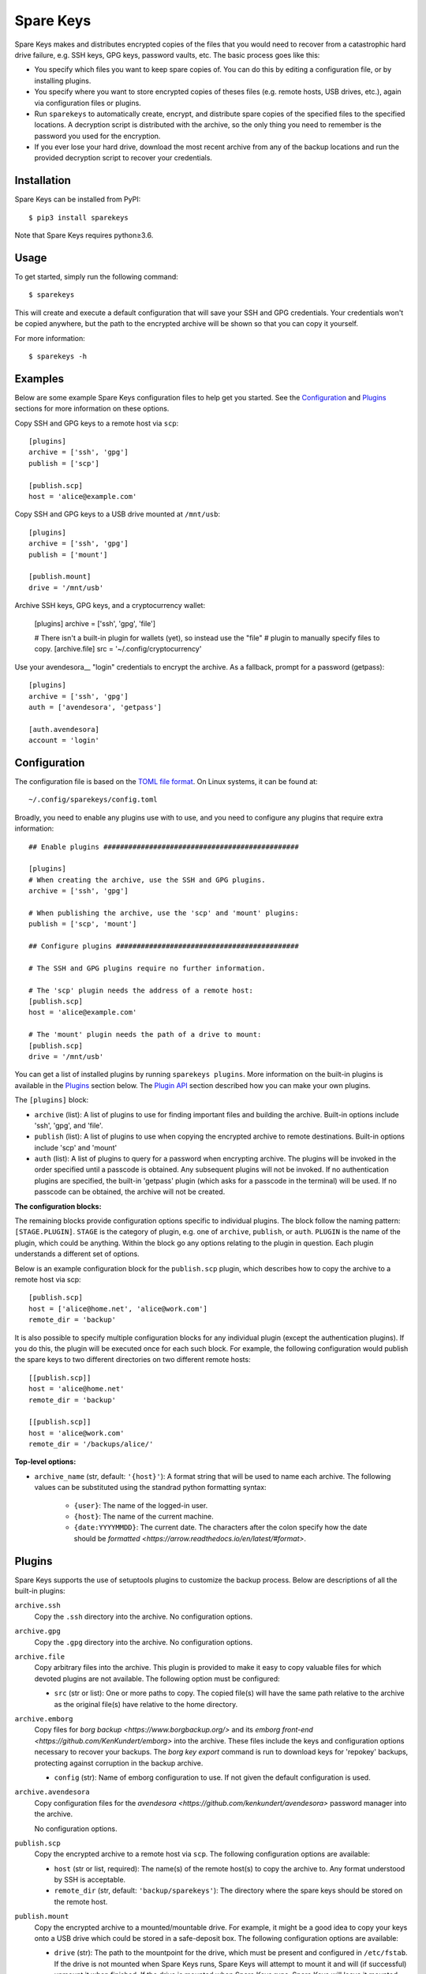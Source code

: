 **********
Spare Keys
**********

Spare Keys makes and distributes encrypted copies of the files that you would
need to recover from a catastrophic hard drive failure, e.g. SSH keys, GPG
keys, password vaults, etc.  The basic process goes like this:

- You specify which files you want to keep spare copies of.  You can do this by
  editing a configuration file, or by installing plugins.

- You specify where you want to store encrypted copies of theses files (e.g.
  remote hosts, USB drives, etc.), again via configuration files or plugins.

- Run ``sparekeys`` to automatically create, encrypt, and distribute spare
  copies of the specified files to the specified locations.  A decryption
  script is distributed with the archive, so the only thing you need to
  remember is the password you used for the encryption.

- If you ever lose your hard drive, download the most recent archive from any
  of the backup locations and run the provided decryption script to recover
  your credentials.

.. image:: https://img.shields.io/pypi/v/sparekeys.svg
   :target: https://pypi.python.org/pypi/sparekeys

.. image:: https://img.shields.io/pypi/pyversions/sparekeys.svg
   :target: https://pypi.python.org/pypi/sparekeys

.. image:: https://img.shields.io/travis/kalekundert/sparekeys.svg
   :target: https://travis-ci.org/kalekundert/sparekeys

.. image:: https://img.shields.io/coveralls/kalekundert/sparekeys.svg
   :target: https://coveralls.io/github/kalekundert/sparekeys?branch=master

Installation
============
Spare Keys can be installed from PyPI::

   $ pip3 install sparekeys

Note that Spare Keys requires python≥3.6.


Usage
=====

To get started, simply run the following command::

   $ sparekeys

This will create and execute a default configuration that will save your SSH
and GPG credentials.  Your credentials won't be copied anywhere, but the path
to the encrypted archive will be shown so that you can copy it yourself.

For more information::

   $ sparekeys -h


Examples
========

Below are some example Spare Keys configuration files to help get you started.
See the Configuration_ and Plugins_ sections for more information on these
options.

Copy SSH and GPG keys to a remote host via ``scp``::

   [plugins]
   archive = ['ssh', 'gpg']
   publish = ['scp']

   [publish.scp]
   host = 'alice@example.com'

Copy SSH and GPG keys to a USB drive mounted at ``/mnt/usb``::

   [plugins]
   archive = ['ssh', 'gpg']
   publish = ['mount']

   [publish.mount]
   drive = '/mnt/usb'

Archive SSH keys, GPG keys, and a cryptocurrency wallet:

   [plugins]
   archive = ['ssh', 'gpg', 'file']

   # There isn't a built-in plugin for wallets (yet), so instead use the "file"
   # plugin to manually specify files to copy.
   [archive.file]
   src = '~/.config/cryptocurrency'

Use your avendesora__ "login" credentials to encrypt the archive.  As a
fallback, prompt for a password (getpass)::

   [plugins]
   archive = ['ssh', 'gpg']
   auth = ['avendesora', 'getpass']

   [auth.avendesora]
   account = 'login'

__ https://github.com/kenkundert/avendesora


Configuration
=============

The configuration file is based on the `TOML file format
<https://github.com/toml-lang/toml>`_.  On Linux systems, it can be found at::

   ~/.config/sparekeys/config.toml

Broadly, you need to enable any plugins use with to use, and you need to
configure any plugins that require extra information::

   ## Enable plugins ###############################################

   [plugins]
   # When creating the archive, use the SSH and GPG plugins.
   archive = ['ssh', 'gpg']

   # When publishing the archive, use the 'scp' and 'mount' plugins:
   publish = ['scp', 'mount']

   ## Configure plugins ############################################

   # The SSH and GPG plugins require no further information.

   # The 'scp' plugin needs the address of a remote host:
   [publish.scp]
   host = 'alice@example.com'

   # The 'mount' plugin needs the path of a drive to mount:
   [publish.scp]
   drive = '/mnt/usb'

You can get a list of installed plugins by running ``sparekeys plugins``.  More
information on the built-in plugins is available in the `Plugins`_ section
below.  The `Plugin API`_ section described how you can make your own plugins.

The ``[plugins]`` block:

- ``archive`` (list): A list of plugins to use for finding important files and
  building the archive.  Built-in options include 'ssh', 'gpg', and 'file'.

- ``publish`` (list): A list of plugins to use when copying the encrypted
  archive to remote destinations.  Built-in options include 'scp' and 'mount'

- ``auth`` (list): A list of plugins to query for a password when encrypting
  archive.  The plugins will be invoked in the order specified until a passcode
  is obtained.  Any subsequent plugins will not be invoked.  If no
  authentication plugins are specified, the built-in 'getpass' plugin (which
  asks for a passcode in the terminal) will be used.  If no passcode can be
  obtained, the archive will not be created.


**The configuration blocks:**

The remaining blocks provide configuration options specific to individual
plugins.  The block follow the naming pattern: ``[STAGE.PLUGIN]``.  ``STAGE``
is the category of plugin, e.g. one of ``archive``, ``publish``, or ``auth``.
``PLUGIN`` is the name of the plugin, which could be anything.  Within the
block go any options relating to the plugin in question.  Each plugin
understands a different set of options.

Below is an example configuration block for the ``publish.scp`` plugin, which
describes how to copy the archive to a remote host via scp::

   [publish.scp]
   host = ['alice@home.net', 'alice@work.com']
   remote_dir = 'backup'

It is also possible to specify multiple configuration blocks for any individual
plugin (except the authentication plugins).  If you do this, the plugin will be
executed once for each such block.  For example, the following configuration
would publish the spare keys to two different directories on two different
remote hosts::

   [[publish.scp]]
   host = 'alice@home.net'
   remote_dir = 'backup'

   [[publish.scp]]
   host = 'alice@work.com'
   remote_dir = '/backups/alice/'


**Top-level options:**

- ``archive_name`` (str, default: ``'{host}'``): A format string that will be
  used to name each archive.  The following values can be substituted using the
  standrad python formatting syntax:

   - ``{user}``: The name of the logged-in user.
   - ``{host}``: The name of the current machine.
   - ``{date:YYYYMMDD}``: The current date.  The characters after the colon
     specify how the date should be `formatted
     <https://arrow.readthedocs.io/en/latest/#format>`.

Plugins
=======
Spare Keys supports the use of setuptools plugins to customize the backup
process.  Below are descriptions of all the built-in plugins:

``archive.ssh``
   Copy the ``.ssh`` directory into the archive.  No configuration options.

``archive.gpg``
   Copy the ``.gpg`` directory into the archive.  No configuration options.

``archive.file``
   Copy arbitrary files into the archive.  This plugin is provided to make it
   easy to copy valuable files for which devoted plugins are not available.
   The following option must be configured:

   - ``src`` (str or list): One or more paths to copy.  The copied file(s) will
     have the same path relative to the archive as the original file(s) have
     relative to the home directory.

``archive.emborg``
   Copy files for `borg backup <https://www.borgbackup.org/>` and its `emborg
   front-end <https://github.com/KenKundert/emborg>` into the archive.  These
   files include the keys and configuration options necessary to recover your
   backups.  The `borg key export` command is run to download keys for
   'repokey' backups, protecting against corruption in the backup archive.

   - ``config`` (str): Name of emborg configuration to use. If not given the 
     default configuration is used.

``archive.avendesora``
   Copy configuration files for the `avendesora
   <https://github.com/kenkundert/avendesora>` password manager into the
   archive.

   No configuration options.

``publish.scp``
   Copy the encrypted archive to a remote host via ``scp``.  The following
   configuration options are available:

   - ``host`` (str or list, required): The name(s) of the remote host(s) to
     copy the archive to.  Any format understood by SSH is acceptable.

   - ``remote_dir`` (str, default: ``'backup/sparekeys'``): The directory where
     the spare keys should be stored on the remote host.

``publish.mount``
   Copy the encrypted archive to a mounted/mountable drive.
   For example, it might be a good idea to copy your keys onto a USB drive
   which could be stored in a safe-deposit box.  The following configuration
   options are available:

   - ``drive`` (str): The path to the mountpoint for the drive, which must be
     present and configured in ``/etc/fstab``.  If the drive is not mounted
     when Spare Keys runs, Spare Keys will attempt to mount it and will (if
     successful) unmount it when finished.  If the drive is mounted when Spare
     Keys runs, Spare Keys will leave it mounted.

   - ``remote_dir`` (str, default: ``'backup/sparekeys'``): The directory where
     the spare keys should be stored on the mounted drive.

``auth.getpass``
   Get a passcode for the archive by prompting for one in the terminal.  The
   passcode is never printed to the terminal and never saved anywhere.  This
   plugin is special in that it is the default if no other authentication
   plugins are enabled.

``auth.avendesora``
   Get a passcode for the archive from avendesora__.
   __ https://github.com/kenkundert/avendesora

   - ``account`` (str): The name of the account to get the passcode for.  It's
     recommended to use a password you have completely memorized (e.g. a login
     password), because avendesora itself is unlikely to be available to you if
     you ever need to recover your keys.  This configuration option is required.
   - ``field`` (str): The name of the account field that contains the password 
     or pass phrase. If not given, avendesora chooses a likely candidate for 
     you.


Plugin API
==========
Plugins can be installed using the `setuptools Entry Points API
<https://amir.rachum.com/blog/2017/07/28/python-entry-points/>`::

   setup(
      ...
      entry_points={
          'sparekeys.archive': [
              'spam=package.module:archive_spam',
          ],
          'sparekeys.publish': [
              'spam=package.module:publish_spam',
          ],
          'sparekeys.auth': [
              'spam=package.module:auth_spam',
          ],
      },
      ...
   )

Currently, three entry points are supported: ``sparekeys.archive``,
``sparekeys.publish``, and ``sparekeys.auth``.  These entry points correspond
to the three categories of plugins detailed in the Configuration_ section
above.  Each plugin must have a unique name within its category ("spam" in the
example above).

An ``archive`` plugin must be a function that accepts two arguments:

- A dictionary with any configuration values specific to the plugin.
- The path to the archive.

The function must copy any necessary files into the archive, possibly after
doing more complicated things like generating or downloading said files.  The
``sparekeys.copy_to_archive()`` utility is often useful for these plugins.  It
copies files into the archive such that their path within the archive is the
same as their path relative to the home directory.  Below is an example that
copies ``~/.config/spam`` into the archive::

   def archive_spam(config, archive):
       sparekeys.copy_to_archive('~/.config/spam', archive)

A ``publish`` plugin must be a function that accepts two arguments:

- A dictionary with any configuration values specific to the plugin.
- The path the directory containing the encrypted archive (called
  ``archive.tgz.gpg``) and the decryption script (called ``decrypt.sh``).

The plugin should copy the encrypted archive to a remote destination.  Below is
an example that simply copies the archive to ``~/spam``::

   def publish_spam(config, workspace):
      cp(workspace, '~/spam')

An ``auth`` plugin must be a function that accepts one argument:

- A dictionary with any configuration values specific to the plugin.

The plugin should either return a passcode or raise one of the exceptions
detailed below.  A typical plugin might query a particular password valut,
using an account specified in the given configuration.  Below is an example
that simply returns the string "spam"::

   def auth_spam(config):
       return "spam"


**Exceptions:**

Plugins can raise the following exceptions:

- ``SkipPlugin``: The plugin can't do its job for some reason.  A warning will
  be printed, but the program will continue.

- ``PluginConfigError``: Something about the plugin's configuration doesn't
  make sense and/or is missing.  The program will be stopped and an informative
  error will be displayed.

- ``PluginError``: Something else went wrong.  The program will be aborted
  immediately and an informative error will be displayed..

